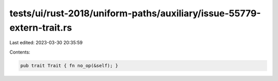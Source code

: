 tests/ui/rust-2018/uniform-paths/auxiliary/issue-55779-extern-trait.rs
======================================================================

Last edited: 2023-03-30 20:35:59

Contents:

.. code-block:: rs

    pub trait Trait { fn no_op(&self); }


